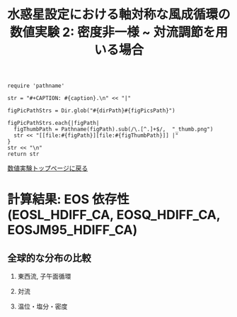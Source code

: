 #+TITLE: 水惑星設定における軸対称な風成循環の数値実験 2: 密度非一様  ~ 対流調節を用いる場合
#+AUTOHR: 河合 佑太
#+LANGUAGE: ja
#+OPTIONS: H:2 ^:{}
#+HTML_MATHJAX: align:"left" mathml:t path:"http://cdn.mathjax.org/mathjax/latest/MathJax.js?config=TeX-AMS_HTML"></SCRIPT>
#+HTML_HEAD: <link rel="stylesheet" type="text/css" href="./../org.css" />

#+LaTeX_HEADER: \usepackage{natbib}

#+NAME: create_FigsTable
#+BEGIN_SRC ruby ::results value raw :exports none :var caption="ほほげほげ" :var figPicsPath="hoge{1,2}.png" :var dirPath="./expdata_inhomoFluid/"
    require 'pathname'

    str = "#+CAPTION: #{caption}.\n" << "|"

    figPicPathStrs = Dir.glob("#{dirPath}#{figPicsPath}")

    figPicPathStrs.each{|figPath|
      figThumbPath = Pathname(figPath).sub(/\.[^.]+$/,  "_thumb.png")
      str << "[[file:#{figPath}][file:#{figThumbPath}]] |"
    }
    str << "\n"
    return str
#+END_SRC

[[file:./Exp_WindDrivenCirculation_inhomoFluid.html][数値実験トップページに戻る]]

* 計算結果: EOS 依存性(EOSL_HDIFF_CA, EOSQ_HDIFF_CA, EOSJM95_HDIFF_CA)

** 全球的な分布の比較

*** 東西流, 子午面循環

   #+CALL: create_FigsTable("東西流速[m/s]の子午面分布の比較. 左から順に, EOSL_HDIFF_CA, EOSQ_HDIFF_CA, EOSJM95_HDIFF_CA", "exp_EOS{L,Q,JM95}_HDIFF_CA/yz_U_mplane_5000yr.jpg") :results value raw :exports results

   #+CALL: create_FigsTable("子午面循環[Sv]の比較. 左から順に, EOSL_HDIFF_CA, EOSQ_HDIFF_CA, EOSJM95_HDIFF_CA", "exp_EOS{L,Q,JM95}_HDIFF_CA/yz_MassStreamFunc_mplane_5000yr.jpg") :results value raw :exports results

   #+CALL: create_FigsTable("運動エネルギーの全球平均値[J/(m^3*kg)]の時間発展の比較. EOSL_HDIFF_CA(破線), EOSQ_HDIFF_CA(実線), EOSJM95_HDIFF_CA(点線)", "EOSComp/noRediGM/KEAvg_EOSCompari.jpg") :results value raw :exports results

*** 対流

   #+CALL: create_FigsTable("対流インデックス(一タイムスッテプあたりの対流調節の回数)の子午面分布の比較. 左から順に, EOSL_IDIFF_CA_GM, EOSQ_IDIFF_CA_GM, EOSJM95_IDIFF_CA_GM", "exp_EOS{L,Q,JM95}_HDIFF_CA/yz_ConvIndex_mplane_5000yr.jpg") :results value raw :exports results

*** 温位・塩分・密度

   #+CALL: create_FigsTable("温位[K]の子午面分布の比較. 左から順に, EOSL_HDIFF_CA, EOSQ_HDIFF_CA, EOSJM95_HDIFF_CA", "exp_EOS{L,Q,JM95}_HDIFF_CA/yz_PTemp_mplane_5000yr.jpg") :results value raw :exports results

   #+CALL: create_FigsTable("塩分[psu]の比較. 左から順に, EOSL_HDIFF_CA, EOSQ_HDIFF_CA, EOSJM95_HDIFF_CA", "exp_EOS{L,Q,JM95}_HDIFF_CA/yz_Salt_mplane_5000yr.jpg") :results value raw :exports results

   #+CALL: create_FigsTable("ポテンシャル密度[kg/m^{3}]の比較. 左から順に, EOSL_HDIFF_CA, EOSQ_HDIFF_CA, EOSJM95_HDIFF_CA", "exp_EOS{L,Q,JM95}_HDIFF_CA/yz_DensPot_mplane_5000yr.jpg") :results value raw :exports results

# *** 圧力

#   #+CALL: create_FigsTable("圧力偏差(力学的圧力)[Pa]の子午面分布の比較. 左から順に, Ah1e3Prh1Prv1, Ah1e4Prh1Prv1, Ah1e5Prh1Prv1", "exp_Ah1e{3,4,5}Prh1Prv1/yz_PressEdd_mplane_300yr.jpg") :results value raw :exports results



# ** 赤道近傍の分布の比較

# *** 東西流, 子午面循環

#   #+CALL: create_FigsTable("東西流速[m/s]の子午面分布の比較. 左から順に, Ah1e3Prh1Prv1, Ah1e4Prh1Prv1, Ah1e5Prh1Prv1", "exp_Ah1e{3,4,5}Prh1Prv1/yz_U_mplane_eq_300yr.jpg") :results value raw :exports results

#   #+CALL: create_FigsTable("子午面循環[Sv]の比較. 左から順に, Ah1e3Prh1Prv1, Ah1e4Prh1Prv1, Ah1e5Prh1Prv1", "exp_Ah1e{3,4,5}Prh1Prv1/yz_MassStreamFunc_mplane_eq_300yr.jpg") :results value raw :exports results


